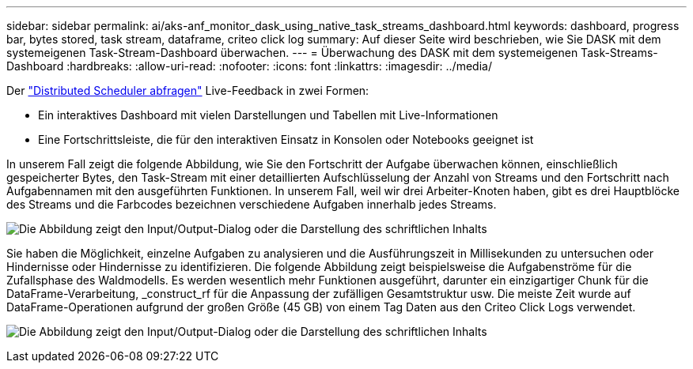 ---
sidebar: sidebar 
permalink: ai/aks-anf_monitor_dask_using_native_task_streams_dashboard.html 
keywords: dashboard, progress bar, bytes stored, task stream, dataframe, criteo click log 
summary: Auf dieser Seite wird beschrieben, wie Sie DASK mit dem systemeigenen Task-Stream-Dashboard überwachen. 
---
= Überwachung des DASK mit dem systemeigenen Task-Streams-Dashboard
:hardbreaks:
:allow-uri-read: 
:nofooter: 
:icons: font
:linkattrs: 
:imagesdir: ../media/


[role="lead"]
Der https://docs.dask.org/en/latest/scheduling.html["Distributed Scheduler abfragen"^] Live-Feedback in zwei Formen:

* Ein interaktives Dashboard mit vielen Darstellungen und Tabellen mit Live-Informationen
* Eine Fortschrittsleiste, die für den interaktiven Einsatz in Konsolen oder Notebooks geeignet ist


In unserem Fall zeigt die folgende Abbildung, wie Sie den Fortschritt der Aufgabe überwachen können, einschließlich gespeicherter Bytes, den Task-Stream mit einer detaillierten Aufschlüsselung der Anzahl von Streams und den Fortschritt nach Aufgabennamen mit den ausgeführten Funktionen. In unserem Fall, weil wir drei Arbeiter-Knoten haben, gibt es drei Hauptblöcke des Streams und die Farbcodes bezeichnen verschiedene Aufgaben innerhalb jedes Streams.

image:aks-anf_image13.png["Die Abbildung zeigt den Input/Output-Dialog oder die Darstellung des schriftlichen Inhalts"]

Sie haben die Möglichkeit, einzelne Aufgaben zu analysieren und die Ausführungszeit in Millisekunden zu untersuchen oder Hindernisse oder Hindernisse zu identifizieren. Die folgende Abbildung zeigt beispielsweise die Aufgabenströme für die Zufallsphase des Waldmodells. Es werden wesentlich mehr Funktionen ausgeführt, darunter ein einzigartiger Chunk für die DataFrame-Verarbeitung, _construct_rf für die Anpassung der zufälligen Gesamtstruktur usw. Die meiste Zeit wurde auf DataFrame-Operationen aufgrund der großen Größe (45 GB) von einem Tag Daten aus den Criteo Click Logs verwendet.

image:aks-anf_image14.png["Die Abbildung zeigt den Input/Output-Dialog oder die Darstellung des schriftlichen Inhalts"]
